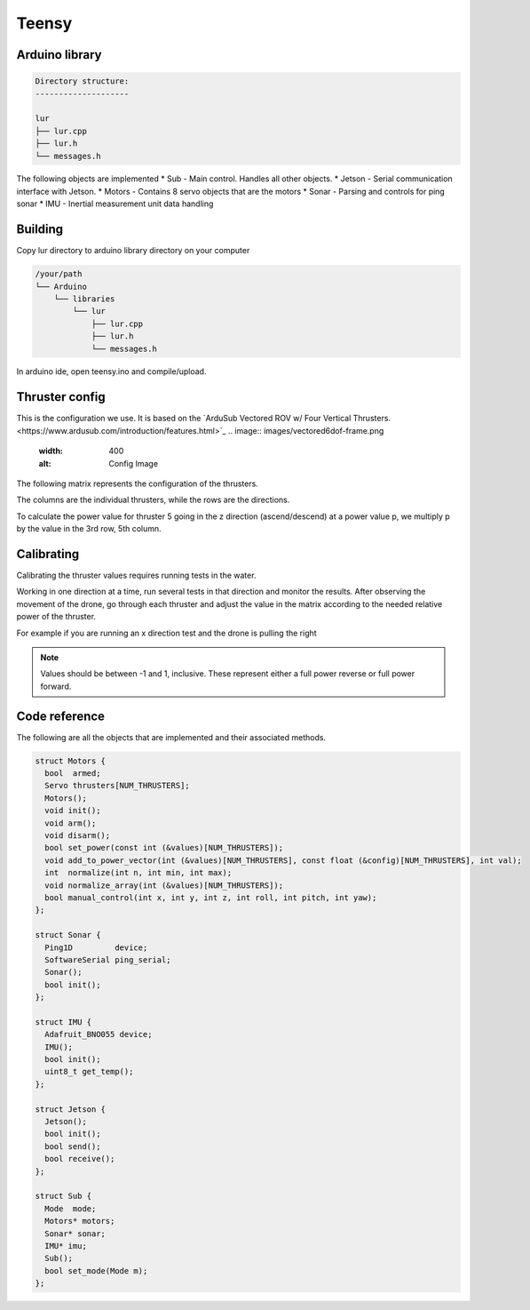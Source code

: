 Teensy
======

.. _Arduino library:
.. _Building:
.. _Thruster config:
.. _Code reference:

Arduino library
---------------
.. code-block::

  Directory structure:
  --------------------

  lur
  ├── lur.cpp
  ├── lur.h
  └── messages.h

The following objects are implemented
* Sub     - Main control. Handles all other objects.
* Jetson  - Serial communication interface with Jetson.
* Motors  - Contains 8 servo objects that are the motors
* Sonar   - Parsing and controls for ping sonar
* IMU     - Inertial measurement unit data handling

Building
--------
Copy lur directory to arduino library directory on your computer

.. code-block::

  /your/path
  └── Arduino
      └── libraries
          └── lur
              ├── lur.cpp
              ├── lur.h
              └── messages.h

In arduino ide, open teensy.ino and compile/upload.

Thruster config
---------------
This is the configuration we use. It is based on the `ArduSub Vectored ROV w/ Four Vertical Thrusters.<https://www.ardusub.com/introduction/features.html>`_
.. image:: images/vectored6dof-frame.png
  :width: 400
  :alt: Config Image

The following matrix represents the configuration of the thrusters.

The columns are the individual thrusters, while the rows are the directions.

.. code-block::
       1  2  3  4  5  6  7  8
  x
  y
  z
  roll
  pitch
  yaw

  const float thruster_config[6][8] = {
    {  1.0,  1.0, -1.0, -1.0,  0.0,  0.0,  0.0,  0.0  },
    {  1.0, -1.0,  1.0, -1.0,  0.0,  0.0,  0.0,  0.0  },
    {  0.0,  0.0,  0.0,  0.0,  1.0,  1.0,  1.0,  1.0  },
    {  0.0,  0.0,  0.0,  0.0, -1.0,  1.0, -1.0,  1.0  },
    {  0.0,  0.0,  0.0,  0.0,  1.0,  1.0, -1.0, -1.0  },
    { -1.0,  1.0,  1.0, -1.0,  0.0,  0.0,  0.0,  0.0  }
  };

To calculate the power value for thruster 5 going in the z direction (ascend/descend) at a power value p, we multiply p by the value in the 3rd row, 5th column.



Calibrating
-----------
Calibrating the thruster values requires running tests in the water.

Working in one direction at a time, run several tests in that direction and monitor the results. After observing the movement of the drone, go through each thruster and adjust the value in the matrix according to the needed relative power of the thruster.

For example if you are running an x direction test and the drone is pulling the right

.. note::

  Values should be between -1 and 1, inclusive. These represent either a full power reverse or full power forward.

Code reference
--------------
The following are all the objects that are implemented and their associated methods.

.. code-block::
  
  struct Motors {
    bool  armed;
    Servo thrusters[NUM_THRUSTERS];
    Motors();
    void init();
    void arm();
    void disarm();
    bool set_power(const int (&values)[NUM_THRUSTERS]);
    void add_to_power_vector(int (&values)[NUM_THRUSTERS], const float (&config)[NUM_THRUSTERS], int val);
    int  normalize(int n, int min, int max);
    void normalize_array(int (&values)[NUM_THRUSTERS]);
    bool manual_control(int x, int y, int z, int roll, int pitch, int yaw);
  };

  struct Sonar {
    Ping1D         device;
    SoftwareSerial ping_serial;
    Sonar();
    bool init();
  };

  struct IMU {
    Adafruit_BNO055 device;
    IMU();
    bool init(); 
    uint8_t get_temp();
  };

  struct Jetson {
    Jetson();
    bool init();
    bool send();
    bool receive();
  };

  struct Sub {
    Mode  mode;
    Motors* motors;
    Sonar* sonar;
    IMU* imu;
    Sub();
    bool set_mode(Mode m);
  };

